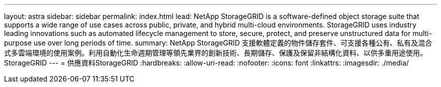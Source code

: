 ---
layout: astra 
sidebar: sidebar 
permalink: index.html 
lead: NetApp StorageGRID is a software-defined object storage suite that supports a wide range of use cases across public, private, and hybrid multi-cloud environments. StorageGRID uses industry leading innovations such as automated lifecycle management to store, secure, protect, and preserve unstructured data for multi-purpose use over long periods of time. 
summary: NetApp StorageGRID 支援軟體定義的物件儲存套件、可支援各種公有、私有及混合式多雲端環境的使用案例。利用自動化生命週期管理等領先業界的創新技術、長期儲存、保護及保留非結構化資料、以供多重用途使用。StorageGRID 
---
= 供應資料StorageGRID
:hardbreaks:
:allow-uri-read: 
:nofooter: 
:icons: font
:linkattrs: 
:imagesdir: ./media/


